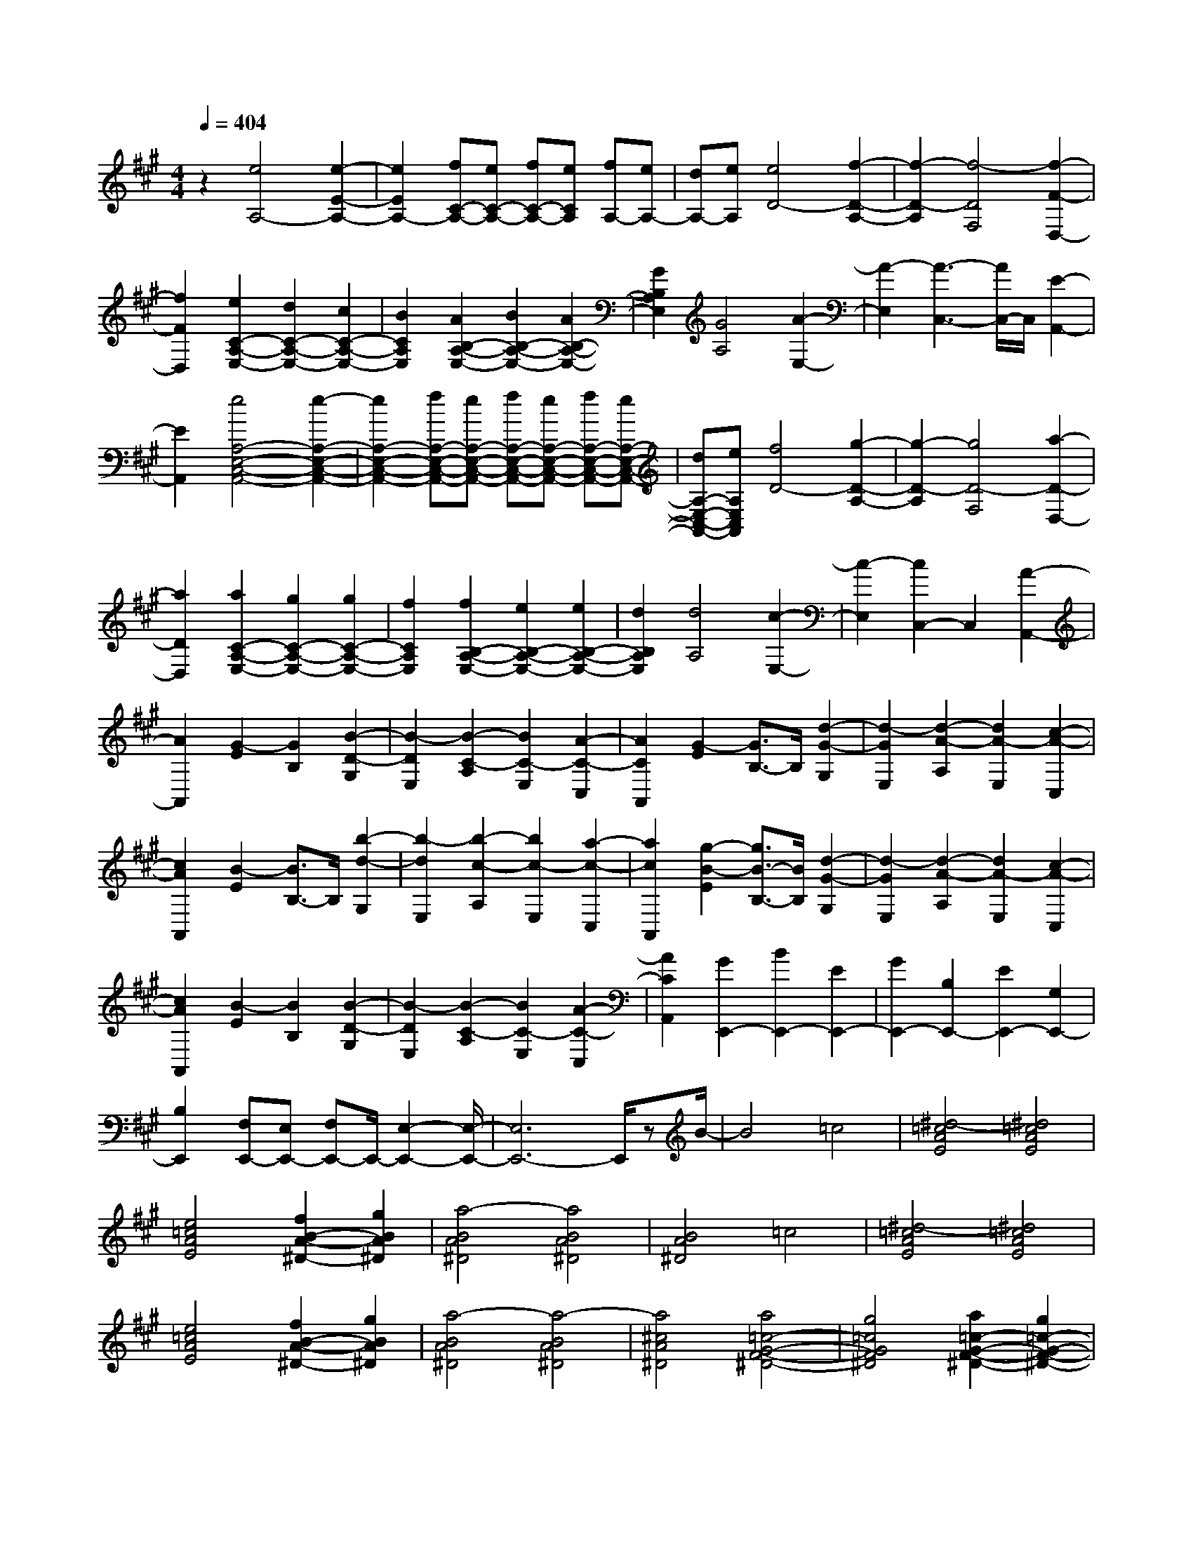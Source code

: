 % input file /home/ubuntu/MusicGeneratorQuin/training_data/scarlatti/K181.MID
X: 1
T: 
M: 4/4
L: 1/8
Q:1/4=404
K:A % 3 sharps
%(C) John Sankey 1998
%%MIDI program 6
%%MIDI program 6
%%MIDI program 6
%%MIDI program 6
%%MIDI program 6
%%MIDI program 6
%%MIDI program 6
%%MIDI program 6
%%MIDI program 6
%%MIDI program 6
%%MIDI program 6
%%MIDI program 6
z2 [e4A,4-] [e2-E2-A,2-]|[e2E2A,2-] [fC-A,-][eC-A,-] [fC-A,-][eCA,] [fA,-][eA,-]|[dA,-][eA,] [e4D4-] [f2-D2-A,2-]|[f2-D2-A,2] [f4-D4F,4] [f2-F2-D,2-]|
[f2F2D,2] [e2C2-A,2-E,2-] [d2C2-A,2-E,2-] [c2C2-A,2-E,2-]|[B2C2A,2E,2] [A2B,2-A,2-E,2-] [B2B,2-A,2-E,2-] [A2B,2-A,2-E,2-]|[G2B,2A,2E,2] [G4A,4] [A2-E,2-]|[A2-E,2] [A3-C,3-][A/2C,/2-]C,/2 [E2-A,,2-]|
[E2A,,2] [e4A,4-E,4-C,4-A,,4-] [e2-A,2-E,2-C,2-A,,2-]|[e2A,2-E,2-C,2-A,,2-] [fA,-E,-C,-A,,-][eA,-E,-C,-A,,-] [fA,-E,-C,-A,,-][eA,-E,-C,-A,,-] [fA,-E,-C,-A,,-][eA,-E,-C,-A,,-]|[dA,-E,-C,-A,,-][eA,E,C,A,,] [f4D4-] [g2-D2-A,2-]|[g2-D2-A,2] [g4D4-F,4] [a2-D2-D,2-]|
[a2D2D,2] [a2C2-A,2-E,2-] [g2C2-A,2-E,2-] [g2C2-A,2-E,2-]|[f2C2A,2E,2] [f2B,2-A,2-E,2-] [e2B,2-A,2-E,2-] [e2B,2-A,2-E,2-]|[d2B,2A,2E,2] [d4A,4] [c2-E,2-]|[c2-E,2] [c2C,2-] C,2 [A2-A,,2-]|
[A2A,,2] [G2-E2] [G2B,2] [B2-D2-G,2]|[B2-D2E,2] [B2-C2-A,2] [B2C2-E,2] [A2-C2-C,2]|[A2C2A,,2] [G2-E2] [G3/2B,3/2-]B,/2 [d2-G2-G,2]|[d2-G2E,2] [d2-A2-A,2] [d2A2-E,2] [c2-A2-C,2]|
[c2A2A,,2] [B2-E2] [B3/2B,3/2-]B,/2 [b2-d2-G,2]|[b2-d2E,2] [b2-c2-A,2] [b2c2-E,2] [a2-c2-C,2]|[a2c2A,,2] [g2-B2-E2] [g3/2B3/2-B,3/2-][B/2B,/2] [d2-G2-G,2]|[d2-G2E,2] [d2-A2-A,2] [d2A2-E,2] [c2-A2-C,2]|
[c2A2A,,2] [B2-E2] [B2B,2] [B2-D2-G,2]|[B2-D2E,2] [B2-C2-A,2] [B2C2-E,2] [A2-C2-C,2]|[A2C2A,,2] [G2E,,2-] [B2E,,2-] [E2E,,2-]|[G2E,,2-] [B,2E,,2-] [E2E,,2-] [G,2E,,2-]|
[B,2E,,2] [F,E,,-][E,E,,-] [F,E,,-]E,,/2-[E,2-E,,2-][E,/2-E,,/2-]|[E,6E,,6-] E,,/2zB/2-|B4 =c4|[^d4-=c4A4E4] [^d4=c4A4E4]|
[e4=c4A4E4] [f2B2-A2-^D2-] [g2B2A2^D2]|[a4-B4A4^D4] [a4B4A4^D4]|[B4A4^D4] =c4|[^d4-=c4A4E4] [^d4=c4A4E4]|
[e4=c4A4E4] [f2B2-A2-^D2-] [g2B2A2^D2]|[a4-B4A4^D4] [a4-B4A4^D4]|[a4^c4A4^D4] [a4=c4-G4-F4-^D4-]|[g4=c4G4F4^D4] [a2=c2-G2-F2-^D2-] [g2=c2-G2-F2-^D2-]|
[f4=c4G4F4^D4] [f2C2-] [=f2C2-]|[^d2C2-C,2-] [^c2-C2C,2] [c4C4-]|C/2-[G3-C3-][G/2-C/2] G/2A3-A/2-|A/2[=c4-A4F4C4][=c3-A3-F3-C3-][=c/2-A/2-F/2-C/2-]|
[=c/2A/2F/2C/2][^c4A4F4C4][^d2G2-F2-=C2-][=f3/2-G3/2-F3/2-=C3/2-]|[=f/2G/2F/2=C/2][^f4-G4F4=C4][f3-G3-F3-=C3-][f/2-G/2-F/2-=C/2-]|[f/2G/2F/2=C/2][G4F4=C4]A3-A/2-|A/2[=c4-A4F4^C4][=c3-A3-F3-C3-][=c/2-A/2-F/2-C/2-]|
[=c/2A/2F/2C/2][^c4A4F4C4][^d2G2-F2-=C2-][=f3/2-G3/2-F3/2-=C3/2-]|[=f/2G/2F/2=C/2][^f4-G4F4=C4][f3-=c3-A3-F3-E3-=C3-][f/2-=c/2-A/2-F/2-E/2-=C/2-]|[f/2=c/2-A/2F/2E/2=C/2][=g4=c4-A4F4E4=C4][a3-=c3-A3-F3-E3-=C3-][a/2-=c/2-A/2-F/2-E/2-=C/2-]|[a/2=c/2-A/2F/2E/2=C/2][=g4=c4-A4F4E4=C4][f3-=c3-A3-F3-E3-=C3-][f/2-=c/2-A/2-F/2-E/2-=C/2-]|
[f/2=c/2-A/2F/2E/2=C/2][e4=c4A4F4E4=C4][f2B2-A2-F2-E2-B,2-][e3/2-B3/2-A3/2-F3/2-E3/2-B,3/2-]|[e/2B/2-A/2F/2E/2B,/2][^d4-B4-A4F4E4B,4][^d3B3-A3-F3-E3-=C3-][B/2-A/2-F/2-E/2-=C/2-]|[B/2-A/2F/2E/2=C/2][e4B4A4F4E4=C4][a3-=c3-A3-F3-E3-=C3-][a/2-=c/2-A/2-F/2-E/2-=C/2-]|[a/2=c/2-A/2F/2E/2=C/2][=g4=c4-A4F4E4=C4][f3-=c3-A3-F3-E3-=C3-][f/2-=c/2-A/2-F/2-E/2-=C/2-]|
[f/2=c/2-A/2F/2E/2=C/2][e4=c4A4F4E4=C4][e3-B3-B,3-][e/2-B/2-B,/2-]|[e/2B/2-B,/2-][f4-B4-B,4B,,4][f2-B2-B,2-][f/2B/2-B,/2-][BB,-]|B,/2z/2[f2-^D2][f2F2][^g2-E2][g-G-]|[gG][a2-^C2][a2-E2][a2^D2]F-|
F[b2-B,2][b2^D2][g2-E2][g-G-]|[gG][a2-C2][a2-E2][a2^D2]F-|F[b2-B,2][b2^D2][g2-E2][g-B-]|[gB][b2-^D2][b2B2][a2-C2][a-A-]|
[aA][g2-B,2][g2G2][f2-A,2][f-F-]|[fF][e2-G,2][e2E2][^d2-F,2][^d-^D-]|[^d^D][e2-E,2][e2E2][f2B,,2-][e-B,,-]|[eB,,-][^d2B,,2-][^c2B,,2][B2B,,2-][A-B,,-]|
[AB,,-][G2B,,2-][F2B,,2-][G2B,,2-B,,,2-][B-B,,-B,,,-]|[BB,,-B,,,-][A2B,,2-B,,,2-][G2B,,2-B,,,2][F2B,,2-B,,,2-][E-B,,-B,,,-]|[EB,,-B,,,-][^D2B,,2-B,,,2-][C2B,,2-B,,,2][CB,,-B,,,-] [B,B,,-B,,,-][CB,,-B,,,-]|[B,,/2-B,,,/2-][B,6-B,,6-B,,,6-][B,3/2-B,,3/2B,,,3/2-]|
[B,2B,,,2-] B,,,3/2F4-F/2|=G4 [^A4-=G4E4B,4]|[^A4=G4E4B,4] [B4=G4E4B,4]|[c2F2-E2-^A,2-] [^d2F2E2^A,2] [e4-F4E4^A,4]|
[e4F4E4^A,4] [F4E4^A,4]|=G4 [^A4-=G4E4B,4]|[^A4=G4E4B,4] [B4=G4E4B,4]|[c2F2-E2-^A,2-] [^d2F2E2^A,2] [e4-F4E4^A,4]|
[e4F4E4^A,4] [e4F4E4^A,4]|[^dB-F-E-^D-=A,-][eB-F-E-^D-A,-] [f2-B2-F2E2^D2A,2] [f4B4-F4E4^D4A,4]|[eB-E-B,-G,-][fB-E-B,-G,-] [g2-B2-E2B,2G,2] [g4B4E4B,4G,4]|[fB-B,-F,-^D,-][gB-B,-F,-^D,-] [a2-B2-B,2F,2^D,2] [a4B4-B,4F,4^D,4]|
[gB-B,-G,-E,-][aB-B,-G,-E,-] [b2-B2-B,2G,2E,2] [b4B4B,4G,4E,4]|[c2A,,2-] [a2A,,2-] [g/2-A,/2-A,,/2][g3/2A,3/2-] [f2A,2]|[g2B,2-] [e2B,2-] [f2B,2B,,2-] [^d2B,,2]|[^d4E,4-] [e4-E,4-B,,4]|
[e2E,2-E,,2-] [E,2E,,2-] [F4E,,4]|=G4 [^A4-=G4E4B,4]|[^A4=G4E4B,4] [B4=G4E4B,4]|[c2F2-E2-^A,2-] [^d2F2E2^A,2] [e4-F4E4^A,4]|
[e4F4E4^A,4] [F4E4^A,4]|=G4 [^A4-=G4E4B,4]|[^A4=G4E4B,4] [B4=G4E4B,4]|[c2F2-E2-^A,2-] [^d2F2E2^A,2] [e4-F4E4^A,4]|
[e4F4E4^A,4] [e4F4E4^A,4]|[^dB-F-E-^D-=A,-][eB-F-E-^D-A,-] [f2-B2-F2E2^D2A,2] [f4B4-F4E4^D4A,4]|[eB-E-B,-G,-][fB-E-B,-G,-] [g2-B2-E2B,2G,2] [g4B4E4B,4G,4]|[fB-B,-F,-^D,-][gB-B,-F,-^D,-] [a2-B2-B,2F,2^D,2] [a4B4-B,4F,4^D,4]|
[gB-B,-G,-E,-][aB-B,-G,-E,-] [b2-B2-B,2G,2E,2] [b4B4B,4G,4E,4]|[c2A,,2-] [a2A,,2] [g2A,2-] [f2A,2]|[g2B,2-] [e2B,2-] [f2B,2-B,,2-] [^d2B,2B,,2]|[e2C2-] [e2C2] [^d2A,2-] [c2A,2]|
[B2^D2-] [=A2^D2] [^G2B,2-] [F2B,2]|[G2E2] E2 [A2A,2-] [F2A,2]|[G2B,2-] [E2B,2-] [F2B,2-B,,2-] [^D2B,2B,,2]|[E2C,2-] [E2C,2] [^D2A,,2-] [C2A,,2]|
[B,2^D,2-] [A,2^D,2] [G,2B,,2-] [F,2B,,2]|[G,2E,2] E,2 [A,2A,,2-] [F,2A,,2]|[G,2B,,2-] [E,2B,,2-] [F,2B,,2-B,,,2-] [^D,2B,,2B,,,2]|[^D,4-E,,4-] [^D,/2E,,/2-][E,3-E,,3-][E,/2-E,,/2-]|
[E,3-E,,3-][E,/2E,,/2-]E,,-[E3-E,,3-][E/2-E,,/2]|E/2B4B3-B/2-|B/2B4B3-B/2-|B/2B2=c2[=d3-=F3-E3-=D3-][d/2-=F/2-E/2-D/2-]|
[d/2-=F/2E/2D/2][d4=F4E4D4][=c3-=F3-E3-D3-][=c/2-=F/2-E/2-D/2-]|[=c/2=F/2E/2D/2][B4=F4E4D4][A3-=F3-E3-D3-][A/2-=F/2-E/2-D/2-]|[A/2=F/2E/2D/2][=f4-G4=F4E4D4][=f3-A3-=F3-E3-D3-][=f/2-A/2-=F/2-E/2-D/2-]|[=f/2-A/2=F/2E/2D/2][=f4G4-E4-E,4-][^d3-G3-E3-E,3-][^d/2-G/2-E/2-E,/2-]|
[^d/2G/2-E/2-E,/2-][e4G4E4E,4]E3-E/2-|E/2B4B3-B/2-|B/2B4B3-B/2-|B/2B2=c2[=d3-=F3-E3-D3-][d/2-=F/2-E/2-D/2-]|
[d/2-=F/2E/2D/2][d4=F4E4D4][=c3-=F3-E3-D3-][=c/2-=F/2-E/2-D/2-]|[=c/2=F/2E/2D/2][B4=F4E4D4][A3-=F3-E3-D3-][A/2-=F/2-E/2-D/2-]|[A/2=F/2E/2D/2][=f4-G4=F4E4D4][=f3-A3-=F3-E3-D3-][=f/2-A/2-=F/2-E/2-D/2-]|[=f/2-A/2=F/2E/2D/2][=f4G4-E4-][^d3-G3-E3-B,3-][^d/2-G/2-E/2-B,/2-]|
[^d/2G/2-E/2-B,/2][e4-G4E4E,4-][e3E,3-]E,/2-|E,/2z[e4-=c4][e2-=c2-][e/2-=c/2-]|[e3/2-=c3/2][e4=c4][=d=c-][e=c-][=f/2-=c/2-]|[=f/2=c/2-][=g=c][a4=F4][a2-=F2-][a/2-=F/2-]|
[a3/2=F3/2][d4B4][^cB-][dB-][e/2-B/2-]|[e/2B/2-][^fB][=g4E4][=g2-E2-][=g/2-E/2-]|[=g3/2E3/2][=c4A4][BA-][=cA-][d/2-A/2-]|[d/2A/2-][eA][=f4D4][=f2-D2-][=f/2-D/2-]|
[=f3/2D3/2][B4=G4][A=G-][B=G-][=c/2-=G/2-]|[=c/2=G/2-][d=G][e2E2-=C2-][=c2E2=C2][B2=F2-D2-][d/2-=F/2-D/2-]|[d3/2=F3/2D3/2][=c2=G2-E2-][e2=G2-E2][d2=G2-B,2-][=f/2-=G/2-B,/2-]|[=f3/2=G3/2-B,3/2][e2=G2-=C2-][=c2=G2=C2][B2=F2-D2-][d/2-=F/2-D/2-]|
[d3/2=F3/2D3/2][=c2=G2-E2-][e2=G2-E2][d2=G2-B,2-][=f/2-=G/2-B,/2-]|[=f3/2=G3/2-B,3/2][e2=G2-=C2-][d2=G2-=C2][=c2=G2-B,2-][B/2-=G/2-B,/2-]|[B3/2=G3/2-B,3/2][=c2=G2-A,2-][d2=G2A,2-][e2^F2-A,2-][^f/2-F/2-A,/2-]|[f3/2F3/2A,3/2][=g2=G2-=G,2-][d2=G2-=G,2-][=c2=G2-=G,2-][B/2-=G/2-=G,/2-]|
[B3/2=G3/2=G,3/2][=c2F2-D2-=C2-A,2-][d2F2-D2-=C2-A,2-][e2F2-D2-=C2-A,2-][f/2-F/2-D/2-=C/2-A,/2-]|[f3/2F3/2D3/2=C3/2A,3/2][=g2=G2-D2-=G,2-][d2=G2-D2-=G,2-][=c2=G2-D2-=G,2-][B/2-=G/2-D/2-=G,/2-]|[B3/2=G3/2D3/2=G,3/2][=c2F2-D2-=C2-A,2-][d2F2-D2-=C2-A,2-][e2F2-D2-=C2-A,2-][f/2-F/2-D/2-=C/2-A,/2-]|[f3/2F3/2D3/2=C3/2A,3/2][=g2=G2-=G,2-][d2=G2-=G,2-][B2=G2=G,2-][=G/2-=G,/2-]|
[=G3/2=G,3/2-][=G2-=G,2-][=G2-D2=G,2][=G2-B,2][=G/2-=G,/2-]|[=G3/2=G,3/2]=G,2-[=G,2-=D,2][=G,2-B,,2][=G,/2-=G,,/2-]|[=G,3/2=G,,3/2]=G,,2-[=G,,2-D,,2][=G,,2-B,,,2][=G,,/2-=G,,,/2-]|[=G,,3/2=G,,,3/2]=G,,,6-=G,,,/2-|
=G,,,6- =G,,,z|d4- [^d/2-=d/2]^d3-^d/2|[f4-^d4=c4=G4] [f4^d4=c4=G4]|[=g4^d4=c4=G4] [a2=d2-=c2-F2-] [b2d2=c2F2]|
[=c'4-d4=c4F4] [=c'4d4=c4F4]|[d4=c4F4] ^d4|[f4-^d4=c4=G4] [f4^d4=c4=G4]|[=g4^d4=c4=G4] [a2=d2-=c2-F2-] [b2d2=c2F2]|
[=c'4-d4=c4F4] [=c'4-d4=c4F4]|[=c'4e4=c4F4] [=c'4^d4-B4-A4-F4-]|[b4^d4B4A4F4] [=c'2^d2-B2-A2-F2-] [b2^d2-B2-A2-F2-]|[a4^d4B4A4F4] [ae-E-][^ge-E-] [feE-][e-E-]|
[e4E4] [=gE-E,-][=fE-E,-] [eE-E,-][=d-E-E,-]|[d4E4E,4] [=fE,-E,,-][eE,-E,,-] [dE,-E,,-][=c-E,-E,,-]|[=c4E,4-E,,4] [edE,-E,,-][=cE,-E,,-] [BE,-E,,-][A-E,-E,,-]|[A4E,4-E,,4] [AE,-E,,-][^GE,-E,,-] [FE,-E,,-][E-E,-E,,-]|
[E4-E,4E,,4-] [E3-E,,3-][E/2E,,/2-]E,,/2-|E,,/2z/2[B2-^G,2][B2B,2][^c2-A,2][c-^C-]|[cC][d2-F,2][d2-A,2][d2G,2]B,-|B,[e2-E,2][e2G,2][c2-A,2][c-C-]|
[cC][d2-F,2][d2-A,2][d2G,2]B,-|B,[e2-E,2][e2G,2][c2-A,2][c-E-]|[cE][e2-G,2][e2E2][d2-F,2][d-D-]|[dD][c2-E,2][c2C2][B2-D,2][B-B,-]|
[BB,][A2-C,2][A2A,2][G2-B,,2][G-G,-]|[GG,][A2-A,,2][A2A,2][B2E,,2-][A-E,,-]|[AE,,-][G2E,,2-][F2E,,2][E2E,,2-][D-E,,-]|[DE,,-][C2E,,2-][B,2E,,2][C2E,,2-][E-E,,-]|
[EE,,-][D2E,,2-][C2E,,2][B,2E,,2-][A,-E,,-]|[A,E,,-][G,2E,,2-][F,2E,,2][F,E,,-] [E,E,,-][F,E,,-]|[E,8E,,8-]|E,,2 z/2E4-[=F/2-E/2]=F-|
=F2- =F/2[G4-=F4D4A,4][G3/2-=F3/2-D3/2-A,3/2-]|[G2-=F2-D2-A,2-] [G/2=F/2D/2A,/2][A4=F4D4A,4][B3/2-E3/2-D3/2-G,3/2-]|[B/2E/2-D/2-G,/2-][c2E2D2G,2][d4-E4D4G,4][d3/2-E3/2-D3/2-G,3/2-]|[d2-E2-D2-G,2-] [d/2E/2D/2G,/2][E4D4G,4]=F3/2-|
=F2- =F/2[G4-=F4D4A,4][G3/2-=F3/2-D3/2-A,3/2-]|[G2-=F2-D2-A,2-] [G/2=F/2D/2A,/2][A4=F4D4A,4][B3/2-E3/2-D3/2-G,3/2-]|[B/2E/2-D/2-G,/2-][c2E2D2G,2][d4-E4D4G,4][d3/2-E3/2-D3/2-G,3/2-]|[d2-E2-D2-G,2-] [d/2E/2D/2G,/2][d4E4D4G,4][cE-D-C-=G,-][d/2-E/2-D/2-C/2-=G,/2-]|
[d/2E/2-D/2-C/2-=G,/2-][e2-E2D2C2=G,2][e4E4D4C4=G,4][dD-A,-F,-][e/2-D/2-A,/2-F,/2-]|[e/2D/2-A,/2-F,/2-][^f2-D2A,2F,2][f4D4A,4F,4][eA,-E,-C,-][f/2-A,/2-E,/2-C,/2-]|[f/2A,/2-E,/2-C,/2-][=g2-A,2E,2C,2][=g4A,4E,4C,4][fA,-F,-D,-][^g/2-A,/2-F,/2-D,/2-]|[g/2A,/2-F,/2-D,/2-][a2-A,2F,2D,2][a4A,4F,4D,4][a3/2-E3/2-B,3/2-A,3/2-E,3/2-]|
[a2-E2-B,2-A,2-E,2-] [a/2E/2-B,/2-A,/2-E,/2-][g2E2-B,2-A,2-E,2-][f2E2-B,2-A,2-E,2-][e3/2-E3/2-B,3/2-A,3/2-E,3/2-]|[e/2E/2-B,/2-A,/2-E,/2-][d2E2B,2A,2E,2][c2^G,2-][B2G,2][c3/2-A,3/2-]|[c/2A,/2-][e2A,2][d2D2-][B2D2][c3/2-E3/2-]|[c/2E/2-][A2E2-][B2E2-E,2-][G2E2E,2][G3/2-A,3/2-]|
[G2-A,2-] [G/2A,/2-][A4-A,4-E,4][A3/2-A,3/2-C,3/2-]|[A2-A,2-C,2-] [A/2A,/2C,/2][E4A,,4-][=F3/2-A,,3/2-]|[=F3/2-A,,3/2]=F[G4-=F4D4A,4][G3/2-=F3/2-D3/2-A,3/2-]|[G2-=F2-D2-A,2-] [G/2=F/2D/2A,/2][A4=F4D4A,4][B3/2-E3/2-D3/2-G,3/2-]|
[B/2E/2-D/2-G,/2-][c2E2D2G,2][d4-E4D4G,4][d3/2-E3/2-D3/2-G,3/2-]|[d2-E2-D2-G,2-] [d/2E/2D/2G,/2][E4D4G,4]=F3/2-|=F2- =F/2[G4-=F4D4A,4][G3/2-=F3/2-D3/2-A,3/2-]|[G2-=F2-D2-A,2-] [G/2=F/2D/2A,/2][A4=F4D4A,4][B3/2-E3/2-D3/2-G,3/2-]|
[B/2E/2-D/2-G,/2-][c2E2D2G,2][d4-E4D4G,4][d3/2-E3/2-D3/2-G,3/2-]|[d2-E2-D2-G,2-] [d/2E/2D/2G,/2][d4E4D4G,4][cE-D-C-=G,-][d/2-E/2-D/2-C/2-=G,/2-]|[d/2E/2-D/2-C/2-=G,/2-][e2-E2D2C2=G,2][e4E4D4C4=G,4][dD-A,-F,-][e/2-D/2-A,/2-F,/2-]|[e/2D/2-A,/2-F,/2-][f2-D2A,2F,2][f4D4A,4F,4][eA,-E,-C,-][f/2-A,/2-E,/2-C,/2-]|
[f/2A,/2-E,/2-C,/2-][=g2-A,2E,2C,2][=g4A,4E,4C,4][fA,-F,-D,-][^g/2-A,/2-F,/2-D,/2-]|[g/2A,/2-F,/2-D,/2-][a2-A,2F,2D,2][a4A,4F,4D,4][a3/2-E3/2-B,3/2-A,3/2-E,3/2-]|[a2-E2-B,2-A,2-E,2-] [a/2E/2-B,/2-A,/2-E,/2-][g2E2-B,2-A,2-E,2-][f2E2-B,2-A,2-E,2-][e3/2-E3/2-B,3/2-A,3/2-E,3/2-]|[e/2E/2-B,/2-A,/2-E,/2-][d2E2B,2A,2E,2][c2^G,2-][B2G,2][c3/2-A,3/2-]|
[c/2A,/2-][e2A,2][d2D2-][B2D2][c3/2-E3/2-]|[c/2E/2-][A2E2-][B2E2-E,2-][G2E2E,2][A3/2-F,3/2-]|[A/2-F,/2-][a2A2F,2][g2D,2-][a2D,2][b3/2-G,3/2-]|[b/2G,/2-][d2G,2][c2E,2-][B2E,2][c3/2-A,3/2-]|
[c/2A,/2-][a2A,2][g2F,2-][a2F,2][b3/2-G,3/2-]|[b/2-G,/2-][b2d2G,2][c2E,2-][B2E,2][c3/2-A,3/2-]|[c/2A,/2-][e2A,2][d2D,2-][B2D,2][c3/2-E,3/2-]|[c/2E,/2-][A2E,2-][B2E,2-E,,2-][G2E,2E,,2][A3/2-F,3/2-]|
[A/2F,/2-][A2F,2][G2D,2-][A2D,2][B3/2-G,3/2-]|[B/2G,/2-][D2G,2][C2E,2-][B,2E,2][C3/2-A,3/2-]|[C/2A,/2-][A2A,2][G2F,2-][A2F,2][B3/2-G,3/2-]|[B/2-G,/2-][B2D2G,2][C2E,2-][B,2E,2][C3/2-A,3/2-]|
[C/2A,/2-][E2A,2][D2D,2-][B,2D,2][C3/2-E,3/2-]|[C/2E,/2-][A,2E,2-][B,2E,2-E,,2-][G,2E,2E,,2][G,3/2-A,,3/2-]|[G,6-A,,6-] [G,/2A,,/2-]A,,/2-[A,-A,,-]|[A,8-A,,8-]|
[A,8-A,,8-]|[A,6-A,,6-] [A,/2-A,,/2]A,3/2|
